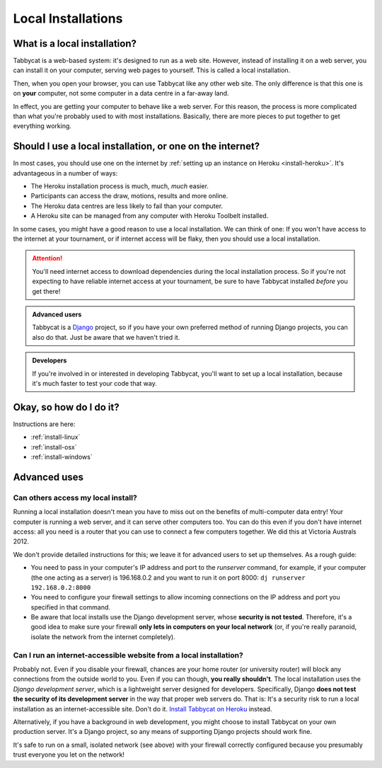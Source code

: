 .. _install-local:

===================
Local Installations
===================

What is a local installation?
=============================

Tabbycat is a web-based system: it's designed to run as a web site. However, instead of installing it on a web server, you can install it on your computer, serving web pages to yourself. This is called a local installation.

Then, when you open your browser, you can use Tabbycat like any other web site. The only difference is that this one is on **your** computer, not some computer in a data centre in a far-away land.

In effect, you are getting your computer to behave like a web server. For this reason, the process is more complicated than what you're probably used to with most installations. Basically, there are more pieces to put together to get everything working.

.. _install-decision:

Should I use a local installation, or one on the internet?
==========================================================

In most cases, you should use one on the internet by :ref:`setting up an
instance on Heroku <install-heroku>`. It's advantageous in a number of ways:

- The Heroku installation process is much, much, *much* easier.
- Participants can access the draw, motions, results and more online.
- The Heroku data centres are less likely to fail than your computer.
- A Heroku site can be managed from any computer with Heroku Toolbelt installed.

In some cases, you might have a good reason to use a local installation. We can
think of one: If you won't have access to the internet at your tournament, or if
internet access will be flaky, then you should use a local installation.

.. attention:: You'll need internet access to download dependencies during the
  local installation process. So if you're not expecting to have reliable
  internet access at your tournament, be sure to have Tabbycat installed
  *before* you get there!

.. admonition:: Advanced users
  :class: tip

  Tabbycat is a `Django <https://www.djangoproject.com/>`_ project, so if you
  have your own preferred method of running Django projects, you can also do
  that. Just be aware that we haven't tried it.

.. admonition:: Developers
  :class: tip

  If you're involved in or interested in developing Tabbycat, you'll want to set
  up a local installation, because it's much faster to test your code that way.

Okay, so how do I do it?
========================

Instructions are here:

- :ref:`install-linux`
- :ref:`install-osx`
- :ref:`install-windows`

Advanced uses
=============

Can others access my local install?
-----------------------------------

Running a local installation doesn't mean you have to miss out on the benefits of multi-computer data entry! Your computer is running a web server, and it can serve other computers too. You can do this even if you don't have internet access: all you need is a router that you can use to connect a few computers together. We did this at Victoria Australs 2012.

We don't provide detailed instructions for this; we leave it for advanced users to set up themselves. As a rough guide:

- You need to pass in your computer's IP address and port to the `runserver` command, for example, if your computer (the one acting as a server) is 196.168.0.2 and you want to run it on port 8000: ``dj runserver 192.168.0.2:8000``

- You need to configure your firewall settings to allow incoming connections on the IP address and port you specified in that command.
- Be aware that local installs use the Django development server, whose **security is not tested**. Therefore, it's a good idea to make sure your firewall **only lets in computers on your local network** (or, if you're really paranoid, isolate the network from the internet completely).

Can I run an internet-accessible website from a local installation?
-------------------------------------------------------------------

Probably not. Even if you disable your firewall, chances are your home router (or university router) will block any connections from the outside world to you. Even if you can though, **you really shouldn't**. The local installation uses the *Django development server*, which is a lightweight server designed for developers. Specifically, Django **does not test the security of its development server** in the way that proper web servers do. That is: It's a security risk to run a local installation as an internet-accessible site. Don't do it. `Install Tabbycat on Heroku <install-heroku>`_ instead.

Alternatively, if you have a background in web development, you might choose to install Tabbycat on your own production server. It's a Django project, so any means of supporting Django projects should work fine.

It's safe to run on a small, isolated network (see above) with your firewall correctly configured because you presumably trust everyone you let on the network!
